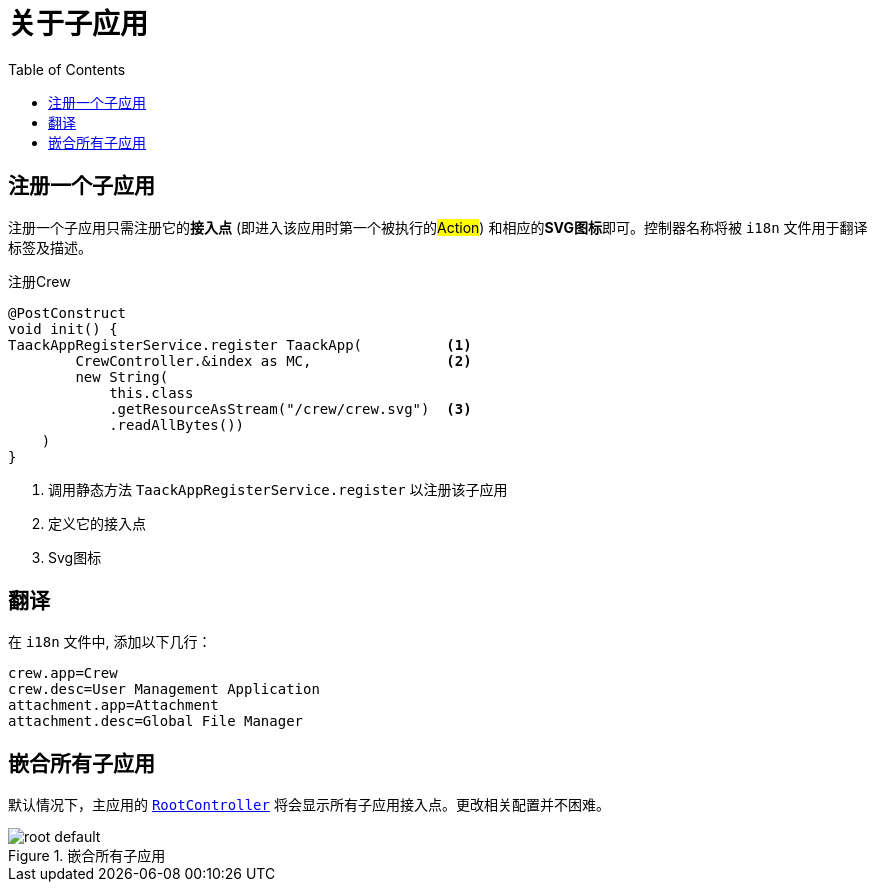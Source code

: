 = 关于子应用
:doctype: book
:toc:
:source-highlighter: rouge
:taack-category: 1|doc/plugin
:icons: font

== 注册一个子应用

注册一个子应用只需注册它的**接入点** (即进入该应用时第一个被执行的##Action##) 和相应的**SVG图标**即可。控制器名称将被 `i18n` 文件用于翻译标签及描述。

.注册Crew
[source,groovy]
----
@PostConstruct
void init() {
TaackAppRegisterService.register TaackApp(          <1>
        CrewController.&index as MC,                <2>
        new String(
            this.class
            .getResourceAsStream("/crew/crew.svg")  <3>
            .readAllBytes())
    )
}

----

<1> 调用静态方法 `TaackAppRegisterService.register` 以注册该子应用
<2> 定义它的接入点
<3> Svg图标

== 翻译

在 `i18n` 文件中, 添加以下几行：

[source,properties]
----
crew.app=Crew
crew.desc=User Management Application
attachment.app=Attachment
attachment.desc=Global File Manager
----

== 嵌合所有子应用

默认情况下，主应用的 link:https://github.com/Taack/intranet/blob/main/server/grails-app/controllers/taack/website/RootController.groovy[`RootController`] 将会显示所有子应用接入点。更改相关配置并不困难。

.嵌合所有子应用
image::root-default.webp[]